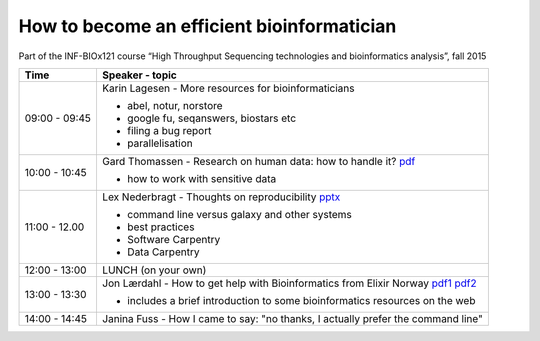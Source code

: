 How to become an efficient bioinformatician
===========================================

Part of the INF-BIOx121 course “High Throughput Sequencing technologies and bioinformatics analysis”, fall 2015


===============  =============================================================
Time             Speaker - topic
===============  =============================================================
09:00 - 09:45    Karin Lagesen - More resources for bioinformaticians

                 * abel, notur, norstore
                 * google fu, seqanswers, biostars etc
                 * filing a bug report
                 * parallelisation

10:00 - 10:45    Gard Thomassen - Research on human data: how to handle it? `pdf <https://github.com/lexnederbragt/INF-BIOx121/raw/2015/Bioinformaticians_day/senesitive_data.pdf>`__

                 * how to work with sensitive data

11:00 - 12.00    Lex Nederbragt - Thoughts on reproducibility `pptx <https://github.com/lexnederbragt/INF-BIOx121/raw/2015/Bioinformaticians_day/Thoughts_on_reproducibility_INF_BIOx121_H15.pptx>`__

                 * command line versus galaxy and other systems
                 * best practices
                 * Software Carpentry
                 * Data Carpentry


12:00 - 13:00    LUNCH (on your own)

13:00 - 13:30    Jon Lærdahl - How to get help with Bioinformatics from Elixir Norway `pdf1 <https://github.com/lexnederbragt/INF-BIOx121/raw/2015/Bioinformaticians_day/BioinformaticsCoreFacilityOutreach-E2.pdf>`__ `pdf2 <https://github.com/lexnederbragt/INF-BIOx121/raw/2015/Bioinformaticians_day/DatabasesOnTheWeb-A2.pdf>`__
  
                 * includes a brief introduction to some bioinformatics resources on the web

14:00 - 14:45    Janina Fuss - How I came to say: "no thanks, I actually prefer the command line"

===============  =============================================================
